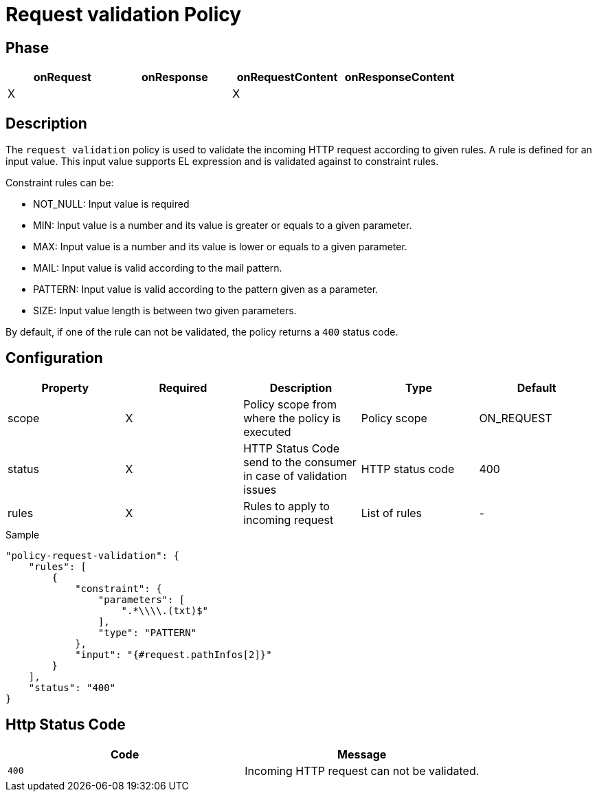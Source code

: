 = Request validation Policy

ifdef::env-github[]
image:https://ci.gravitee.io/buildStatus/icon?job=gravitee-io/gravitee-policy-request-validation/master["Build status", link="https://ci.gravitee.io/buildStatus/icon?job=gravitee-io/gravitee-policy-request-validation/master/"]
image:https://badges.gitter.im/Join Chat.svg["Gitter", link="https://gitter.im/gravitee-io/gravitee-io?utm_source=badge&utm_medium=badge&utm_campaign=pr-badge&utm_content=badge"]
endif::[]

== Phase

[cols="4*", options="header"]
|===
^|onRequest
^|onResponse
^|onRequestContent
^|onResponseContent

^.^| X
^.^|
^.^| X
^.^|

|===

== Description

The `request validation` policy is used to validate the incoming HTTP request according to given rules.
A rule is defined for an input value. This input value supports EL expression and is validated against to constraint
rules.

Constraint rules can be:

* NOT_NULL: Input value is required
* MIN: Input value is a number and its value is greater or equals to a given parameter.
* MAX: Input value is a number and its value is lower or equals to a given parameter.
* MAIL: Input value is valid according to the mail pattern.
* PATTERN: Input value is valid according to the pattern given as a parameter.
* SIZE: Input value length is between two given parameters.

By default, if one of the rule can not be validated, the policy returns a `400` status code.

== Configuration

|===
|Property |Required |Description |Type |Default

.^|scope
^.^|X
|Policy scope from where the policy is executed
^.^|Policy scope
^.^|ON_REQUEST

.^|status
^.^|X
|HTTP Status Code send to the consumer in case of validation issues
^.^|HTTP status code
^.^|400

.^|rules
^.^|X
|Rules to apply to incoming request
^.^|List of rules
^.^|-

|===

[source, json]
.Sample
----
"policy-request-validation": {
    "rules": [
        {
            "constraint": {
                "parameters": [
                    ".*\\\\.(txt)$"
                ],
                "type": "PATTERN"
            },
            "input": "{#request.pathInfos[2]}"
        }
    ],
    "status": "400"
}
----

== Http Status Code

|===
|Code |Message

.^| ```400```
| Incoming HTTP request can not be validated.

|===